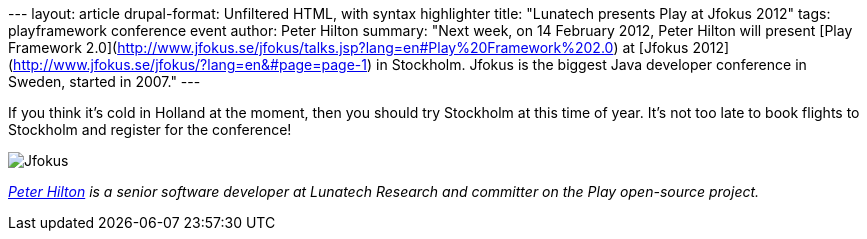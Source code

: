 --- layout: article drupal-format: Unfiltered HTML, with syntax
highlighter title: "Lunatech presents Play at Jfokus 2012" tags:
playframework conference event author: Peter Hilton summary: "Next week,
on 14 February 2012, Peter Hilton will present [Play Framework
2.0](http://www.jfokus.se/jfokus/talks.jsp?lang=en#Play%20Framework%202.0)
at [Jfokus 2012](http://www.jfokus.se/jfokus/?lang=en&#page=page-1) in
Stockholm. Jfokus is the biggest Java developer conference in Sweden,
started in 2007." ---

If you think it’s cold in Holland at the moment, then you should try
Stockholm at this time of year. It’s not too late to book flights to
Stockholm and register for the conference!

image:Jfokus2012_450x200.jpg[Jfokus]

_link:/author/peter-hilton[Peter Hilton] is a senior software developer
at Lunatech Research and committer on the Play open-source project._
